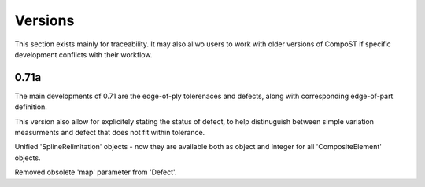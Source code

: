 Versions
========
This section exists mainly for traceability. It may also allwo users to work with older versions of CompoST if specific
development conflicts with their workflow.

0.71a
-----
The main developments of 0.71 are the edge-of-ply tolerenaces and defects, along with corresponding edge-of-part definition.

This version also allow for explicitely stating the status of defect, to help distinuguish between simple variation measurments and defect
that does not fit within tolerance.

Unified 'SplineRelimitation' objects - now they are available both as object and integer for all 'CompositeElement' objects.

Removed obsolete 'map' parameter from 'Defect'.
